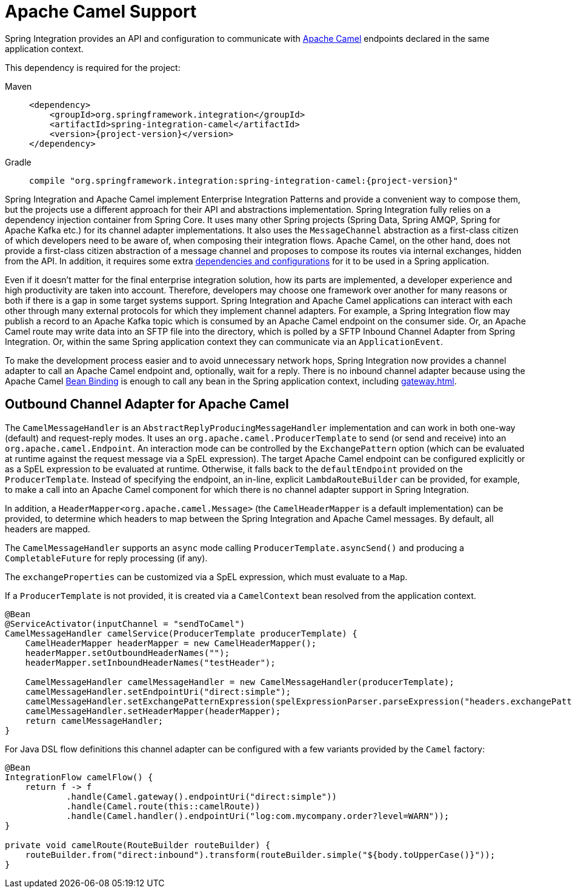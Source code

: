 [[camel]]
= Apache Camel Support

Spring Integration provides an API and configuration to communicate with https://camel.apache.org[Apache Camel] endpoints declared in the same application context.

This dependency is required for the project:

[tabs]
======
Maven::
+
[source, xml, subs="normal", role="primary"]
----
<dependency>
    <groupId>org.springframework.integration</groupId>
    <artifactId>spring-integration-camel</artifactId>
    <version>{project-version}</version>
</dependency>
----

Gradle::
+
[source, groovy, subs="normal", role="secondary"]
----
compile "org.springframework.integration:spring-integration-camel:{project-version}"
----
======

Spring Integration and Apache Camel implement Enterprise Integration Patterns and provide a convenient way to compose them, but the projects use a different approach for their API and abstractions implementation.
Spring Integration fully relies on a dependency injection container from Spring Core.
It uses many other Spring projects (Spring Data, Spring AMQP, Spring for Apache Kafka etc.) for its channel adapter implementations.
It also uses the `MessageChannel` abstraction as a first-class citizen of which developers need to be aware of, when composing their integration flows.
Apache Camel, on the other hand, does not provide a first-class citizen abstraction of a message channel and proposes to compose its routes via internal exchanges, hidden from the API.
In addition, it requires some extra https://camel.apache.org/manual/spring.html[dependencies and configurations] for it to be used in a Spring application.

Even if it doesn't matter for the final enterprise integration solution, how its parts are implemented, a developer experience and high productivity are taken into account.
Therefore, developers may choose one framework over another for many reasons or both if there is a gap in some target systems support.
Spring Integration and Apache Camel applications can interact with each other through many external protocols for which they implement channel adapters.
For example, a Spring Integration flow may publish a record to an Apache Kafka topic which is consumed by an Apache Camel endpoint on the consumer side.
Or, an Apache Camel route may write data into an SFTP file into the directory, which is polled by a SFTP Inbound Channel Adapter from Spring Integration.
Or, within the same Spring application context they can communicate via an `ApplicationEvent`.

To make the development process easier and to avoid unnecessary network hops, Spring Integration now provides a channel adapter to call an Apache Camel endpoint and, optionally, wait for a reply.
There is no inbound channel adapter because using the Apache Camel https://camel.apache.org/manual/bean-binding.html[Bean Binding] is enough to call any bean in the Spring application context, including xref:gateway.adoc[].

[[camel-channel-adapter]]
== Outbound Channel Adapter for Apache Camel

The `CamelMessageHandler` is an `AbstractReplyProducingMessageHandler` implementation and can work in both one-way (default) and request-reply modes.
It uses an `org.apache.camel.ProducerTemplate` to send (or send and receive) into an `org.apache.camel.Endpoint`.
An interaction mode can be controlled by the `ExchangePattern` option (which can be evaluated at runtime against the request message via a SpEL expression).
The target Apache Camel endpoint can be configured explicitly or as a SpEL expression to be evaluated at runtime.
Otherwise, it falls back to the `defaultEndpoint` provided on the `ProducerTemplate`.
Instead of specifying the endpoint, an in-line, explicit `LambdaRouteBuilder` can be provided, for example, to make a call into an Apache Camel component for which there is no channel adapter support in Spring Integration.

In addition, a `HeaderMapper<org.apache.camel.Message>` (the `CamelHeaderMapper` is a default implementation) can be provided, to determine which headers to map between the Spring Integration and Apache Camel messages.
By default, all headers are mapped.

The `CamelMessageHandler` supports an `async` mode calling `ProducerTemplate.asyncSend()` and producing a `CompletableFuture` for reply processing (if any).

The `exchangeProperties` can be customized via a SpEL expression, which must evaluate to a `Map`.

If a `ProducerTemplate` is not provided, it is created via a `CamelContext` bean resolved from the application context.

[source, java]
----
@Bean
@ServiceActivator(inputChannel = "sendToCamel")
CamelMessageHandler camelService(ProducerTemplate producerTemplate) {
    CamelHeaderMapper headerMapper = new CamelHeaderMapper();
    headerMapper.setOutboundHeaderNames("");
    headerMapper.setInboundHeaderNames("testHeader");

    CamelMessageHandler camelMessageHandler = new CamelMessageHandler(producerTemplate);
    camelMessageHandler.setEndpointUri("direct:simple");
    camelMessageHandler.setExchangePatternExpression(spelExpressionParser.parseExpression("headers.exchangePattern"));
    camelMessageHandler.setHeaderMapper(headerMapper);
    return camelMessageHandler;
}
----

For Java DSL flow definitions this channel adapter can be configured with a few variants provided by the `Camel` factory:

[source, java]
----
@Bean
IntegrationFlow camelFlow() {
    return f -> f
            .handle(Camel.gateway().endpointUri("direct:simple"))
            .handle(Camel.route(this::camelRoute))
            .handle(Camel.handler().endpointUri("log:com.mycompany.order?level=WARN"));
}

private void camelRoute(RouteBuilder routeBuilder) {
    routeBuilder.from("direct:inbound").transform(routeBuilder.simple("${body.toUpperCase()}"));
}
----
